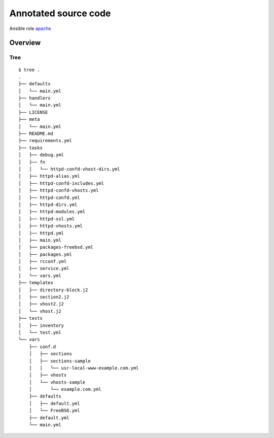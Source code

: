 Annotated source code
*********************

Ansible role `apache <https://galaxy.ansible.com/vbotka/apache/>`_ 

Overview
========


Tree
----
::

    $ tree .
    .
    ├── defaults
    │   └── main.yml
    ├── handlers
    │   └── main.yml
    ├── LICENSE
    ├── meta
    │   └── main.yml
    ├── README.md
    ├── requirements.yml
    ├── tasks
    │   ├── debug.yml
    │   ├── fn
    │   │   └── httpd-confd-vhost-dirs.yml
    │   ├── httpd-alias.yml
    │   ├── httpd-confd-includes.yml
    │   ├── httpd-confd-vhosts.yml
    │   ├── httpd-confd.yml
    │   ├── httpd-dirs.yml
    │   ├── httpd-modules.yml
    │   ├── httpd-ssl.yml
    │   ├── httpd-vhosts.yml
    │   ├── httpd.yml
    │   ├── main.yml
    │   ├── packages-freebsd.yml
    │   ├── packages.yml
    │   ├── rcconf.yml
    │   ├── service.yml
    │   └── vars.yml
    ├── templates
    │   ├── directory-block.j2
    │   ├── section2.j2
    │   ├── vhost2.j2
    │   └── vhost.j2
    ├── tests
    │   ├── inventory
    │   └── test.yml
    └── vars
        ├── conf.d
        │   ├── sections
        │   ├── sections-sample
        │   │   └── usr-local-www-example.com.yml
        │   ├── vhosts
        │   └── vhosts-sample
        │       └── example.com.yml
        ├── defaults
        │   ├── default.yml
        │   └── FreeBSD.yml
        ├── default.yml
        └── main.yml
